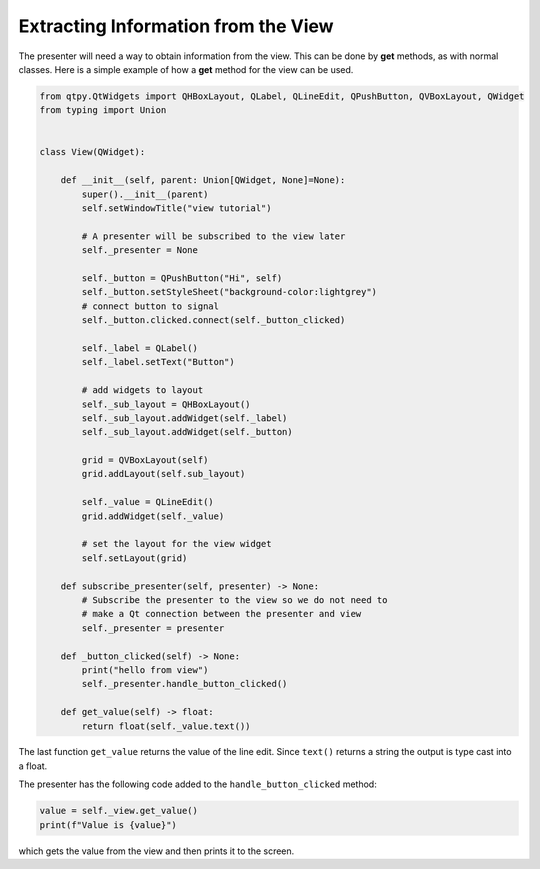 ====================================
Extracting Information from the View
====================================

The presenter will need a way to obtain information from the
view. This can be done by **get** methods, as with normal
classes. Here is a simple example of how a **get** method for the view can
be used.

.. code-block:: python

    from qtpy.QtWidgets import QHBoxLayout, QLabel, QLineEdit, QPushButton, QVBoxLayout, QWidget
    from typing import Union


    class View(QWidget):

        def __init__(self, parent: Union[QWidget, None]=None):
            super().__init__(parent)
            self.setWindowTitle("view tutorial")

            # A presenter will be subscribed to the view later
            self._presenter = None

            self._button = QPushButton("Hi", self)
            self._button.setStyleSheet("background-color:lightgrey")
            # connect button to signal
            self._button.clicked.connect(self._button_clicked)

            self._label = QLabel()
            self._label.setText("Button")

            # add widgets to layout
            self._sub_layout = QHBoxLayout()
            self._sub_layout.addWidget(self._label)
            self._sub_layout.addWidget(self._button)

            grid = QVBoxLayout(self)
            grid.addLayout(self.sub_layout)

            self._value = QLineEdit()
            grid.addWidget(self._value)

            # set the layout for the view widget
            self.setLayout(grid)

        def subscribe_presenter(self, presenter) -> None:
            # Subscribe the presenter to the view so we do not need to
            # make a Qt connection between the presenter and view
            self._presenter = presenter

        def _button_clicked(self) -> None:
            print("hello from view")
            self._presenter.handle_button_clicked()

        def get_value(self) -> float:
            return float(self._value.text())

The last function ``get_value`` returns the value of the line
edit. Since ``text()`` returns a string the output is type cast into a
float.

The presenter has the following code added to the ``handle_button_clicked`` method:

.. code-block:: python

    value = self._view.get_value()
    print(f"Value is {value}")

which gets the value from the view and then prints it to the screen.
